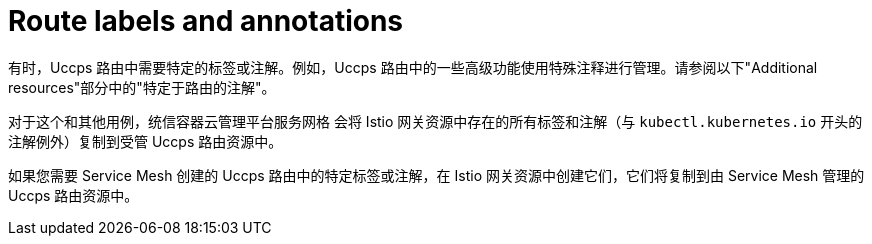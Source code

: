 // Module is included in the following assemblies:
// * service_mesh/v2x/ossm-traffic-manage.adoc
//

[id="ossm-auto-route-annotations_{context}"]
= Route labels and annotations

有时，Uccps 路由中需要特定的标签或注解。例如，Uccps 路由中的一些高级功能使用特殊注释进行管理。请参阅以下"Additional resources"部分中的"特定于路由的注解"。

对于这个和其他用例，统信容器云管理平台服务网格 会将 Istio 网关资源中存在的所有标签和注解（与 `kubectl.kubernetes.io` 开头的注解例外）复制到受管 Uccps 路由资源中。

如果您需要 Service Mesh 创建的 Uccps 路由中的特定标签或注解，在 Istio 网关资源中创建它们，它们将复制到由 Service Mesh 管理的 Uccps 路由资源中。
